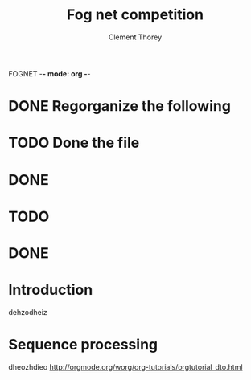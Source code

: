 FOGNET -*- mode: org -*-

#+TITLE: Fog net competition
#+AUTHOR: Clement Thorey

* DONE Regorganize the following 
* TODO Done the file
* DONE 
* TODO 
* DONE 
  CLOSED: [2016-03-18 Fri 11:14]

* Introduction
  
dehzodheiz

* Sequence processing
  :LOGBOOK:
  CLOCK: [2016-03-18 Fri 11:12]
  :END:

dheozhdieo [[http://orgmode.org/worg/org-tutorials/orgtutorial_dto.html]]


